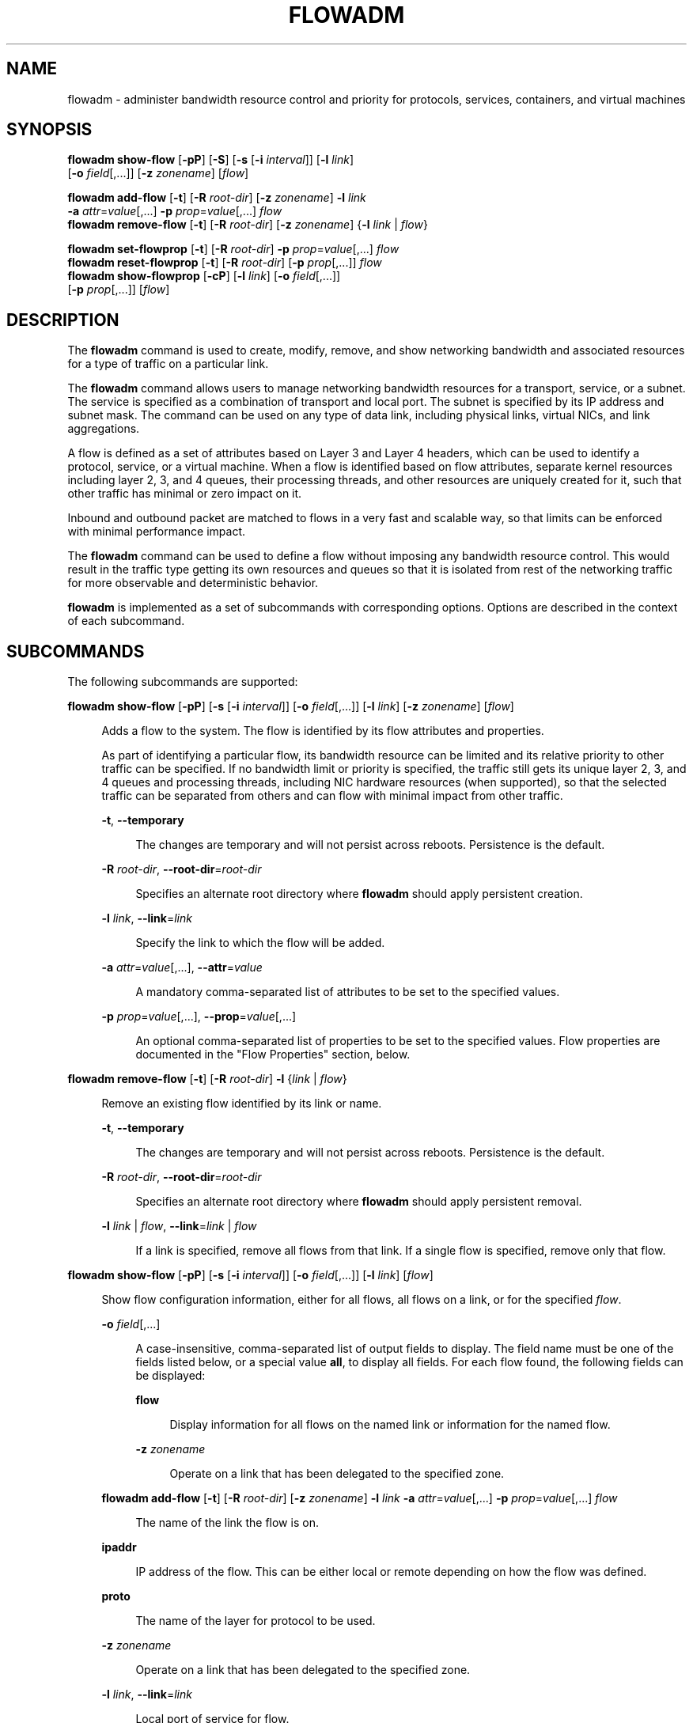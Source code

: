 '\" te
.\" Copyright 2020 Peter Tribble
.\" Copyright (c) 2009, Sun Microsystems, Inc. All Rights Reserved
.\" Copyright (c) 2011, Joyent, Inc. All Rights Reserved
.\" The contents of this file are subject to the terms of the Common Development and Distribution License (the "License").  You may not use this file except in compliance with the License.
.\" You can obtain a copy of the license at usr/src/OPENSOLARIS.LICENSE or http://www.opensolaris.org/os/licensing.  See the License for the specific language governing permissions and limitations under the License.
.\" When distributing Covered Code, include this CDDL HEADER in each file and include the License file at usr/src/OPENSOLARIS.LICENSE.  If applicable, add the following below this CDDL HEADER, with the fields enclosed by brackets "[]" replaced with your own identifying information: Portions Copyright [yyyy] [name of copyright owner]
.TH FLOWADM 8 "February 5, 2022"
.SH NAME
flowadm \- administer bandwidth resource control and priority for protocols,
services, containers, and virtual machines
.SH SYNOPSIS
.LP
.nf
\fBflowadm show-flow\fR [\fB-pP\fR] [\fB-S\fR] [\fB-s\fR [\fB-i\fR \fIinterval\fR]] [\fB-l\fR \fIlink\fR]
     [\fB-o\fR \fIfield\fR[,...]] [\fB-z\fR \fIzonename\fR] [\fIflow\fR]
.fi

.LP
.nf
\fBflowadm add-flow\fR [\fB-t\fR] [\fB-R\fR \fIroot-dir\fR] [\fB-z\fR \fIzonename\fR] \fB-l\fR \fIlink\fR
     \fB-a\fR \fIattr\fR=\fIvalue\fR[,...] \fB-p\fR \fIprop\fR=\fIvalue\fR[,...] \fIflow\fR
\fBflowadm remove-flow\fR [\fB-t\fR] [\fB-R\fR \fIroot-dir\fR] [\fB-z\fR \fIzonename\fR] {\fB-l\fR \fIlink\fR | \fIflow\fR}
.fi

.LP
.nf
\fBflowadm set-flowprop\fR [\fB-t\fR] [\fB-R\fR \fIroot-dir\fR] \fB-p\fR \fIprop\fR=\fIvalue\fR[,...] \fIflow\fR
\fBflowadm reset-flowprop\fR [\fB-t\fR] [\fB-R\fR \fIroot-dir\fR] [\fB-p\fR \fIprop\fR[,...]] \fIflow\fR
\fBflowadm show-flowprop\fR [\fB-cP\fR] [\fB-l\fR \fIlink\fR] [\fB-o\fR \fIfield\fR[,...]]
     [\fB-p\fR \fIprop\fR[,...]] [\fIflow\fR]
.fi

.SH DESCRIPTION
The \fBflowadm\fR command is used to create, modify, remove, and show
networking bandwidth and associated resources for a type of traffic on a
particular link.
.sp
.LP
The \fBflowadm\fR command allows users to manage networking bandwidth resources
for a transport, service, or a subnet. The service is specified as a
combination of transport and local port. The subnet is specified by its IP
address and subnet mask. The command can be used on any type of data link,
including physical links, virtual NICs, and link aggregations.
.sp
.LP
A flow is defined as a set of attributes based on Layer 3 and Layer 4 headers,
which can be used to identify a protocol, service, or a virtual machine. When a
flow is identified based on flow attributes, separate kernel resources
including layer 2, 3, and 4 queues, their processing threads, and other
resources are uniquely created for it, such that other traffic has minimal or
zero impact on it.
.sp
.LP
Inbound and outbound packet are matched to flows in a very fast and scalable
way, so that limits can be enforced with minimal performance impact.
.sp
.LP
The \fBflowadm\fR command can be used to define a flow without imposing any
bandwidth resource control. This would result in the traffic type getting its
own resources and queues so that it is isolated from rest of the networking
traffic for more observable and deterministic behavior.
.sp
.LP
\fBflowadm\fR is implemented as a set of subcommands with corresponding
options. Options are described in the context of each subcommand.
.SH SUBCOMMANDS
The following subcommands are supported:
.sp
.ne 2
.na
\fB\fBflowadm show-flow\fR [\fB-pP\fR] [\fB-s\fR [\fB-i\fR \fIinterval\fR]] [\fB-o\fR \fIfield\fR[,...]] [\fB-l\fR \fIlink\fR] [\fB-z\fR \fIzonename\fR] [\fIflow\fR]\fR
.ad
.sp .6
.RS 4n
Adds a flow to the system. The flow is identified by its flow attributes and
properties.
.sp
As part of identifying a particular flow, its bandwidth resource can be limited
and its relative priority to other traffic can be specified. If no bandwidth
limit or priority is specified, the traffic still gets its unique layer 2, 3,
and 4 queues and processing threads, including NIC hardware resources (when
supported), so that the selected traffic can be separated from others and can
flow with minimal impact from other traffic.
.sp
.ne 2
.na
\fB\fB-t\fR, \fB--temporary\fR\fR
.ad
.sp .6
.RS 4n
The changes are temporary and will not persist across reboots. Persistence is
the default.
.RE

.sp
.ne 2
.na
\fB\fB-R\fR \fIroot-dir\fR, \fB--root-dir\fR=\fIroot-dir\fR\fR
.ad
.sp .6
.RS 4n
Specifies an alternate root directory where \fBflowadm\fR should apply
persistent creation.
.RE

.sp
.ne 2
.na
\fB\fB-l\fR \fIlink\fR, \fB--link\fR=\fIlink\fR\fR
.ad
.sp .6
.RS 4n
Specify the link to which the flow will be added.
.RE

.sp
.ne 2
.na
\fB\fB-a\fR \fIattr\fR=\fIvalue\fR[,...], \fB--attr\fR=\fIvalue\fR\fR
.ad
.sp .6
.RS 4n
A mandatory comma-separated list of attributes to be set to the specified
values.
.RE

.sp
.ne 2
.na
\fB\fB-p\fR \fIprop\fR=\fIvalue\fR[,...], \fB--prop\fR=\fIvalue\fR[,...]\fR
.ad
.sp .6
.RS 4n
An optional comma-separated list of properties to be set to the specified
values. Flow properties are documented in the "Flow Properties" section, below.
.RE

.RE

.sp
.ne 2
.na
\fB\fBflowadm remove-flow\fR [\fB-t\fR] [\fB-R\fR \fIroot-dir\fR] \fB-l\fR
{\fIlink\fR | \fIflow\fR}\fR
.ad
.sp .6
.RS 4n
Remove an existing flow identified by its link or name.
.sp
.ne 2
.na
\fB\fB-t\fR, \fB--temporary\fR\fR
.ad
.sp .6
.RS 4n
The changes are temporary and will not persist across reboots. Persistence is
the default.
.RE

.sp
.ne 2
.na
\fB\fB-R\fR \fIroot-dir\fR, \fB--root-dir\fR=\fIroot-dir\fR\fR
.ad
.sp .6
.RS 4n
Specifies an alternate root directory where \fBflowadm\fR should apply
persistent removal.
.RE

.sp
.ne 2
.na
\fB\fB-l\fR \fIlink\fR | \fIflow\fR, \fB--link\fR=\fIlink\fR | \fIflow\fR\fR
.ad
.sp .6
.RS 4n
If a link is specified, remove all flows from that link. If a single flow is
specified, remove only that flow.
.RE

.RE

.sp
.ne 2
.na
\fB\fBflowadm show-flow\fR [\fB-pP\fR] [\fB-s\fR [\fB-i\fR \fIinterval\fR]]
[\fB-o\fR \fIfield\fR[,...]] [\fB-l\fR \fIlink\fR] [\fIflow\fR]\fR
.ad
.sp .6
.RS 4n
Show flow configuration information, either for all
flows, all flows on a link, or for the specified \fIflow\fR.
.sp
.ne 2
.na
\fB\fB-o\fR \fIfield\fR[,...]\fR
.ad
.sp .6
.RS 4n
A case-insensitive, comma-separated list of output fields to display. The field
name must be one of the fields listed below, or a special value \fBall\fR, to
display all fields. For each flow found, the following fields can be displayed:
.sp
.ne 2
.na
\fB\fBflow\fR\fR
.ad
.sp .6
.RS 4n
Display information for all flows on the named link or information for the
named flow.
.RE

.sp
.ne 2
.na
\fB\fB-z\fR \fIzonename\fR
.ad
.sp .6
.RS 4n
Operate on a link that has been delegated to the specified zone.
.RE

.RE

.sp
.ne 2
.na
\fB\fBflowadm add-flow\fR [\fB-t\fR] [\fB-R\fR \fIroot-dir\fR] [\fB-z\fR \fIzonename\fR] \fB-l\fR \fIlink\fR \fB-a\fR \fIattr\fR=\fIvalue\fR[,...] \fB-p\fR \fIprop\fR=\fIvalue\fR[,...] \fIflow\fR\fR
.ad
.sp .6
.RS 4n
The name of the link the flow is on.
.RE

.sp
.ne 2
.na
\fB\fBipaddr\fR\fR
.ad
.sp .6
.RS 4n
IP address of the flow. This can be either local or remote depending on how the
flow was defined.
.RE

.sp
.ne 2
.na
\fB\fBproto\fR\fR
.ad
.sp .6
.RS 4n
The name of the layer for protocol to be used.
.RE

.sp
.ne 2
.na
\fB\fB-z\fR \fIzonename\fR
.ad
.sp .6
.RS 4n
Operate on a link that has been delegated to the specified zone.
.RE

.sp
.ne 2
.na
\fB\fB-l\fR \fIlink\fR, \fB--link\fR=\fIlink\fR\fR
.ad
.sp .6
.RS 4n
Local port of service for flow.
.RE

.sp
.ne 2
.na
\fB\fBrport\fR\fR
.ad
.sp .6
.RS 4n
Remote port of service for flow.
.RE

.sp
.ne 2
.na
\fB\fBdsfld\fR\fR
.ad
.sp .6
.RS 4n
Differentiated services value for flow and mask used with \fBDSFIELD\fR value
to state the bits of interest in the differentiated services field of the IP
header.
.RE

.RE

.sp
.ne 2
.na
\fB\fBflowadm remove-flow\fR [\fB-t\fR] [\fB-R\fR \fIroot-dir\fR] [\fB-z\fR \fIzonename\fR] \fB-l\fR {\fIlink\fR | \fIflow\fR}\fR
.ad
.sp .6
.RS 4n
Remove an existing flow identified by its link or name.
.sp
.ne 2
.na
\fB\fB-t\fR, \fB--temporary\fR\fR
.ad
.sp .6
.RS 4n
Display using a stable machine-parsable format.
.RE

.sp
.ne 2
.na
\fB\fB-P\fR, \fB--persistent\fR\fR
.ad
.sp .6
.RS 4n
Display persistent flow property information.
.RE

.sp
.ne 2
.na
\fB\fB-z\fR \fIzonename\fR
.ad
.sp .6
.RS 4n
Operate on a link that has been delegated to the specified zone.
.RE

.sp
.ne 2
.na
\fB\fB-l\fR \fIlink\fR | \fIflow\fR, \fB--link\fR=\fIlink\fR | \fIflow\fR\fR
.ad
.sp .6
.RS 4n
Display information for all flows on the named link or information for the
named flow.
.RE

.RE

.sp
.ne 2
.na
\fB\fBflowadm set-flowprop\fR [\fB-t\fR] [\fB-R\fR \fIroot-dir\fR] \fB-p\fR
\fIprop\fR=\fIvalue\fR[,...] \fIflow\fR\fR
.ad
.sp .6
.RS 4n
Set values of one or more properties on the flow specified by name. The
complete list of properties can be retrieved using the \fBshow-flowprop\fR
subcommand.
.sp
.ne 2
.na
\fB\fB-t\fR, \fB--temporary\fR\fR
.ad
.sp .6
.RS 4n
The changes are temporary and will not persist across reboots. Persistence is
the default.
.RE

.sp
.ne 2
.na
\fB\fB-R\fR \fIroot-dir\fR, \fB--root-dir\fR=\fIroot-dir\fR\fR
.ad
.sp .6
.RS 4n
Specifies an alternate root directory where \fBflowadm\fR should apply
persistent setting of properties.
.RE

.sp
.ne 2
.na
\fB\fB-p\fR \fIprop\fR=\fIvalue\fR[,...], \fB--prop\fR=\fIvalue\fR[,...]\fR
.ad
.sp .6
.RS 4n
A comma-separated list of properties to be set to the specified values.
.RE

.RE

.sp
.ne 2
.na
\fB\fBflowadm reset-flowprop\fR [\fB-t\fR] [\fB-R\fR \fIroot-dir\fR] \fB-p\fR
[\fIprop\fR=\fIvalue\fR[,...]] \fIflow\fR\fR
.ad
.sp .6
.RS 4n
Resets one or more properties to their default values on the specified flow. If
no properties are specified, all properties are reset. See the
\fBshow-flowprop\fR subcommand for a description of properties, which includes
their default values.
.sp
.ne 2
.na
\fB\fB-t\fR, \fB--temporary\fR\fR
.ad
.sp .6
.RS 4n
Specifies that the resets are temporary. Temporary resets last until the next
reboot.
.RE

.sp
.ne 2
.na
\fB\fB-R\fR \fIroot-dir\fR, \fB--root-dir\fR=\fIroot-dir\fR\fR
.ad
.sp .6
.RS 4n
Specifies an alternate root directory where \fBflowadm\fR should apply
persistent setting of properties.
.RE

.sp
.ne 2
.na
\fB\fB-p\fR \fIprop\fR=\fIvalue\fR[,...], \fB--prop\fR=\fIvalue\fR[,...]\fR
.ad
.sp .6
.RS 4n
A comma-separated list of properties to be reset.
.RE

.RE

.sp
.ne 2
.na
\fB\fBflowadm show-flowprop\fR [\fB-cP\fR] [\fB-l\fR \fIlink\fR] [\fB-p\fR
\fIprop\fR[,...]] [\fIflow\fR]\fR
.ad
.sp .6
.RS 4n
Show the current or persistent values of one or more properties, either for all
flows, flows on a specified link, or for the specified flow.
.sp
By default, current values are shown. If no properties are specified, all
available flow properties are displayed. For each property, the following
fields are displayed:
.sp
.ne 2
.na
\fB\fBFLOW\fR\fR
.ad
.sp .6
.RS 4n
The name of the flow.
.RE

.sp
.ne 2
.na
\fB\fBPROPERTY\fR\fR
.ad
.sp .6
.RS 4n
The name of the property.
.RE

.sp
.ne 2
.na
\fB\fBVALUE\fR\fR
.ad
.sp .6
.RS 4n
The current (or persistent) property value. The value is shown as \fB--\fR
(double hyphen), if it is not set, and \fB?\fR (question mark), if the value is
unknown. Persistent values that are not set or have been reset will be shown as
\fB--\fR and will use the system \fBDEFAULT\fR value (if any).
.RE

.sp
.ne 2
.na
\fB\fBDEFAULT\fR\fR
.ad
.sp .6
.RS 4n
The default value of the property. If the property has no default value,
\fB--\fR (double hyphen), is shown.
.RE

.sp
.ne 2
.na
\fB\fBPOSSIBLE\fR\fR
.ad
.sp .6
.RS 4n
A comma-separated list of the values the property can have. If the values span
a numeric range, the minimum and maximum values might be shown as shorthand. If
the possible values are unknown or unbounded, \fB--\fR (double hyphen), is
shown.
.RE

Flow properties are documented in the "Flow Properties" section, below.
.sp
.ne 2
.na
\fB\fB-c\fR
.ad
.sp .6
.RS 4n
Display using a stable machine-parsable format.
.RE

.sp
.ne 2
.na
\fB\fB-P\fR, \fB--persistent\fR\fR
.ad
.sp .6
.RS 4n
Display persistent flow property information.
.RE

.sp
.ne 2
.na
\fB\fB-p\fR \fIprop\fR[,...], \fB--prop\fR=\fIprop\fR[,...]\fR
.ad
.sp .6
.RS 4n
A comma-separated list of properties to show.
.RE

.RE

.SS "Flow Attributes"
The flow operand that identifies a flow in a \fBflowadm\fR command is a
comma-separated list of one or more keyword, value pairs from the list below.
.sp
.ne 2
.na
\fB\fBlocal_ip\fR=\fIvalue\fR[\fB/\fR\fIprefix_len\fR]\fR
.ad
.sp .6
.RS 4n
Identifies a network flow by the local IP address. \fIvalue\fR must be a IPv4
address in dotted-decimal notation or an IPv6 address in colon-separated
notation. \fIprefix_len\fR is optional.
.sp
If \fIprefix_len\fR is specified, it describes the netmask for a subnet
address, following the same notation convention of \fBifconfig\fR(8) and
\fBroute\fR(8) addresses. If unspecified, the given IP address will be
considered as a host address for which the default prefix length for a IPv4
address is \fB/32\fR and for IPv6 is \fB/128\fR.
.RE

.sp
.ne 2
.na
\fB\fBremote_ip\fR=\fIvalue\fR[\fB/\fR\fIprefix_len\fR]\fR
.ad
.sp .6
.RS 4n
Identifies a network flow by the remote IP address. The syntax is the same as
the \fBlocal_ip\fR attribute.
.RE

.sp
.ne 2
.na
\fB\fBtransport\fR={\fBtcp\fR|\fBudp\fR|\fBsctp\fR|\fBicmp\fR|\fBicmpv6\fR}\fR
.ad
.sp .6
.RS 4n
Identifies a layer 4 protocol to be used. It is typically used in combination
with local_port to identify the service that needs special attention.
.RE

.sp
.ne 2
.na
\fB\fBlocal_port\fR=\fIport\fR\fR
.ad
.sp .6
.RS 4n
Identifies a service specified by the local port.
.RE

.sp
.ne 2
.na
\fB\fBremote_port\fR=\fIport\fR\fR
.ad
.sp .6
.RS 4n
Identifies a service specified by the remote port.
.RE

.sp
.ne 2
.na
\fB\fBdsfield\fR=\fIvalue\fR[\fB:\fR\fIdsfield_mask\fR]\fR
.ad
.sp .6
.RS 4n
Identifies the 8-bit differentiated services field (as defined in RFC 2474).
.sp
The optional \fIdsfield_mask\fR is used to state the bits of interest in the
differentiated services field when comparing with the \fBdsfield\fR value. A
\fB0\fR in a bit position indicates that the bit value needs to be ignored and
a \fB1\fR indicates otherwise. The mask can range from \fB0x01\fR to
\fB0xff\fR. If \fIdsfield_mask\fR is not specified, the default mask \fB0xff\fR
is used. Both the \fBdsfield\fR value and mask must be in hexadecimal.
.RE

.sp
.LP
The following six types of combinations of attributes are supported:
.sp
.in +2
.nf
local_ip=\fIaddress\fR[/\fIprefixlen\fR]
remote_ip=\fIaddress\fR[/\fIprefixlen\fR]
transport={tcp|udp|sctp|icmp|icmpv6}
transport={tcp|udp|sctp},local_port=\fIport\fR
transport={tcp|udp|sctp},remote_port=\fIport\fR
dsfield=\fIval\fR[:\fIdsfield_mask\fR]
.fi
.in -2
.sp

.sp
.LP
On a given link, the types of combinations above are mutually exclusive. An
attempt to create flows of different types on a given link will fail.
.SS "Restrictions"
There are individual flow restrictions and flow restrictions per zone.
.SS "Individual Flow Restrictions"
Restrictions on individual flows do not require knowledge of other flows that
have been added to the link.
.sp
.LP
An attribute can be listed only once for each flow. For example, the following
command is not valid:
.sp
.in +2
.nf
# \fBflowadm add-flow -l vnic1 -a local_port=80,local_port=8080 httpflow\fR
.fi
.in -2
.sp

.sp
.LP
\fBtransport\fR and \fBlocal_port\fR:
.sp
.LP
TCP, UDP, or SCTP flows can be specified with a local port. An ICMP or ICMPv6
flow that specifies a port is not allowed. The following commands are valid:
.sp
.in +2
.nf
# \fBflowadm add-flow -l e1000g0 -a transport=udp udpflow\fR
# \fBflowadm add-flow -l e1000g0 -a transport=tcp,local_port=80 \e
udp80flow\fR
.fi
.in -2
.sp

.sp
.LP
The following commands are not valid:
.sp
.in +2
.nf
# \fBflowadm add-flow -l e1000g0 -a local_port=25 flow25\fR
# \fBflowadm add-flow -l e1000g0 -a transport=icmpv6,local_port=16 \e
flow16\fR
.fi
.in -2
.sp

.SS "Flow Restrictions Per Zone"
Within a zone, no two flows can have the same name. After adding a flow with
the link specified, the link will not be required for display, modification, or
deletion of the flow.
.SS "Flow Properties"
The following flow properties are supported. Note that the ability to set a
given property to a given value depends on the driver and hardware.
.sp
.ne 2
.na
\fB\fBmaxbw\fR\fR
.ad
.sp .6
.RS 4n
Sets the full duplex bandwidth for the flow. The bandwidth is specified as an
integer with one of the scale suffixes(\fBK\fR, \fBM\fR, or \fBG\fR for Kbps,
Mbps, and Gbps). If no units are specified, the input value will be read as
Mbps. The default is no bandwidth limit.
.RE

.sp
.ne 2
.na
\fB\fBpriority\fR\fR
.ad
.sp .6
.RS 4n
Sets the relative priority for the flow. The value can be given as one of the
tokens \fBhigh\fR, \fBmedium\fR, or \fBlow\fR. The default is \fBmedium\fR.
.RE

.SH EXAMPLES
\fBExample 1 \fRCreating a Policy Around a Mission-Critical Port
.sp
.LP
The command below creates a policy around inbound HTTPS traffic on an HTTPS
server so that HTTPS obtains dedicated NIC hardware and kernel TCP/IP
resources. The name specified, \fBhttps-1\fR, can be used later to modify or
delete the policy.

.sp
.in +2
.nf
# \fBflowadm add-flow -l bge0 -a transport=TCP,local_port=443 https-1\fR
# \fBflowadm show-flow -l bge0\fR
FLOW         LINK       IPADDR                   PROTO  LPORT   RPORT   DSFLD
https1       bge0       --                       tcp    443     --      --
.fi
.in -2
.sp

.LP
\fBExample 2 \fRModifying an Existing Policy to Add Bandwidth Resource Control
.sp
.LP
The following command modifies the \fBhttps-1\fR policy from the preceding
example. The command adds bandwidth control and give the policy a high
priority.

.sp
.in +2
.nf
# \fBflowadm set-flowprop -p maxbw=500M,priority=high https-1\fR
# \fBflowadm show-flow https-1\fR
FLOW        LINK        IPADDR                   PROTO  LPORT   RPORT   DSFLD
https-1     bge0        --                       tcp    443     --      --

# \fBflowadm show-flowprop https-1\fR
FLOW         PROPERTY        VALUE          DEFAULT        POSSIBLE
https-1      maxbw             500          --             --
https-1      priority        high           --             low,medium,high
.fi
.in -2
.sp

.LP
\fBExample 3 \fRLimiting the UDP Bandwidth Usage
.sp
.LP
The following command creates a policy for UDP protocol so that it cannot
consume more than 100Mbps of available bandwidth. The flow is named
\fBlimit-udp-1\fR.

.sp
.in +2
.nf
# \fBflowadm add-flow -l bge0 -a transport=UDP -p maxbw=100M, \e
priority=low limit-udp-1\fR
.fi
.in -2
.sp

.LP
\fBExample 4 \fRSetting Policy, Making Use of \fBdsfield\fR Attribute
.sp
.LP
The following command sets a policy for EF PHB (DSCP value of 101110 from RFC
2598) with a bandwidth of 500 Mbps and a high priority. The \fBdsfield\fR value
for this flow will be \fB0x2e\fR (101110) with the \fBdsfield_mask\fR being
\fB0xfc\fR (because we want to ignore the 2 least significant bits).

.sp
.in +2
.nf
# \fBflowadm add-flow -l bge0 -a dsfield=0x2e:0xfc \e
-p maxbw=500M,priority=high efphb-flow\fR
.fi
.in -2
.sp

.SH EXIT STATUS
.ne 2
.na
\fB\fB0\fR\fR
.ad
.sp .6
.RS 4n
All actions were performed successfully.
.RE

.sp
.ne 2
.na
\fB\fB>0\fR\fR
.ad
.sp .6
.RS 4n
An error occurred.
.RE

.SH ATTRIBUTES
See \fBattributes\fR(7) for descriptions of the following attributes:
.sp

.sp
.TS
box;
c | c
l | l .
ATTRIBUTE TYPE	ATTRIBUTE VALUE
_
Interface Stability	Committed
.TE

.SH SEE ALSO
.BR attributes (7),
.BR dladm (8),
.BR flowstat (8),
.BR ifconfig (8),
.BR route (8)

.SH NOTES
The display of statistics by the \fBshow-flow\fR subcommand, and the
\fBshow-usage\fR subcommand, have been removed. This functionality can
now be accessed using the \fBflowstat\fR(8) utility.
